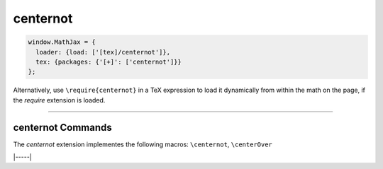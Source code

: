 .. _tex-centernot:

#########
centernot
#########

.. code-block:: javascript

   window.MathJax = {
     loader: {load: ['[tex]/centernot']},
     tex: {packages: {'[+]': ['centernot']}}
   };



Alternatively, use ``\require{centernot}`` in a TeX expression to load it
dynamically from within the math on the page, if the `require`
extension is loaded.

-----


.. _tex-centernot-commands:


centernot Commands
------------------

The `centernot` extension implementes the following macros:
``\centernot``, ``\centerOver``


|-----|
